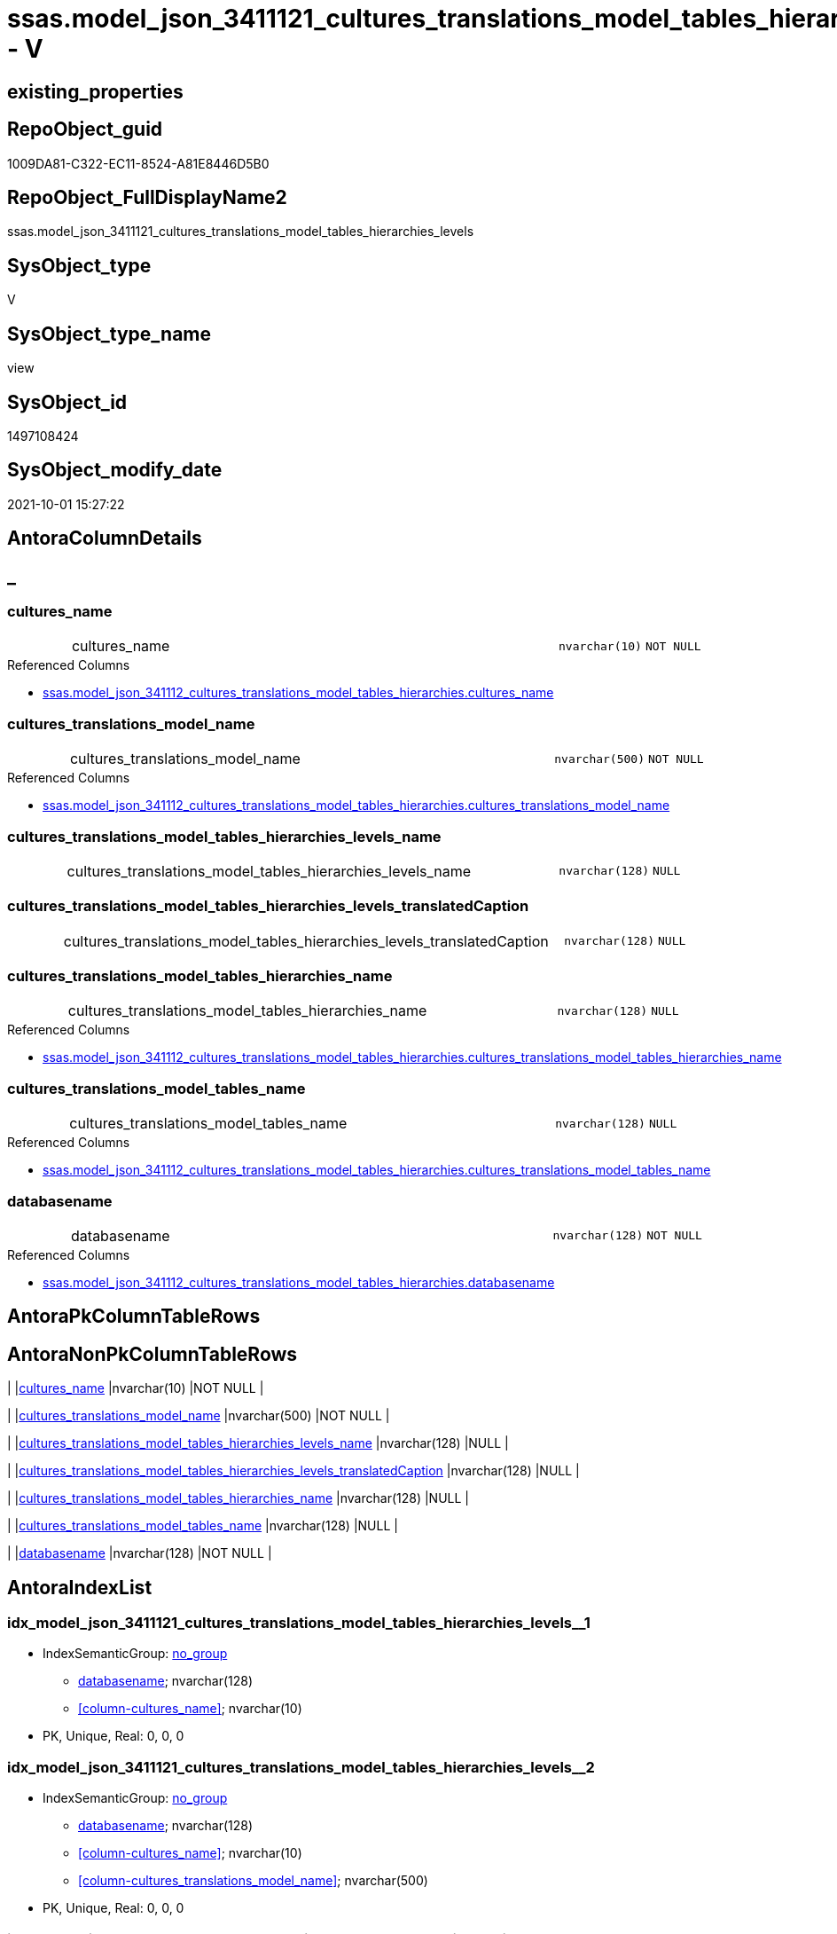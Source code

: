 // tag::HeaderFullDisplayName[]
= ssas.model_json_3411121_cultures_translations_model_tables_hierarchies_levels - V
// end::HeaderFullDisplayName[]

== existing_properties

// tag::existing_properties[]

:ExistsProperty--antorareferencedlist:
:ExistsProperty--is_repo_managed:
:ExistsProperty--is_ssas:
:ExistsProperty--referencedobjectlist:
:ExistsProperty--sql_modules_definition:
:ExistsProperty--FK:
:ExistsProperty--AntoraIndexList:
:ExistsProperty--Columns:
// end::existing_properties[]

== RepoObject_guid

// tag::RepoObject_guid[]
1009DA81-C322-EC11-8524-A81E8446D5B0
// end::RepoObject_guid[]

== RepoObject_FullDisplayName2

// tag::RepoObject_FullDisplayName2[]
ssas.model_json_3411121_cultures_translations_model_tables_hierarchies_levels
// end::RepoObject_FullDisplayName2[]

== SysObject_type

// tag::SysObject_type[]
V 
// end::SysObject_type[]

== SysObject_type_name

// tag::SysObject_type_name[]
view
// end::SysObject_type_name[]

== SysObject_id

// tag::SysObject_id[]
1497108424
// end::SysObject_id[]

== SysObject_modify_date

// tag::SysObject_modify_date[]
2021-10-01 15:27:22
// end::SysObject_modify_date[]

== AntoraColumnDetails

// tag::AntoraColumnDetails[]
[discrete]
== _


[#column-culturesunderlinename]
=== cultures_name

[cols="d,8a,m,m,m"]
|===
|
|cultures_name
|nvarchar(10)
|NOT NULL
|
|===

.Referenced Columns
--
* xref:ssas.model_json_341112_cultures_translations_model_tables_hierarchies.adoc#column-culturesunderlinename[+ssas.model_json_341112_cultures_translations_model_tables_hierarchies.cultures_name+]
--


[#column-culturesunderlinetranslationsunderlinemodelunderlinename]
=== cultures_translations_model_name

[cols="d,8a,m,m,m"]
|===
|
|cultures_translations_model_name
|nvarchar(500)
|NOT NULL
|
|===

.Referenced Columns
--
* xref:ssas.model_json_341112_cultures_translations_model_tables_hierarchies.adoc#column-culturesunderlinetranslationsunderlinemodelunderlinename[+ssas.model_json_341112_cultures_translations_model_tables_hierarchies.cultures_translations_model_name+]
--


[#column-culturesunderlinetranslationsunderlinemodelunderlinetablesunderlinehierarchiesunderlinelevelsunderlinename]
=== cultures_translations_model_tables_hierarchies_levels_name

[cols="d,8a,m,m,m"]
|===
|
|cultures_translations_model_tables_hierarchies_levels_name
|nvarchar(128)
|NULL
|
|===


[#column-culturesunderlinetranslationsunderlinemodelunderlinetablesunderlinehierarchiesunderlinelevelsunderlinetranslatedcaption]
=== cultures_translations_model_tables_hierarchies_levels_translatedCaption

[cols="d,8a,m,m,m"]
|===
|
|cultures_translations_model_tables_hierarchies_levels_translatedCaption
|nvarchar(128)
|NULL
|
|===


[#column-culturesunderlinetranslationsunderlinemodelunderlinetablesunderlinehierarchiesunderlinename]
=== cultures_translations_model_tables_hierarchies_name

[cols="d,8a,m,m,m"]
|===
|
|cultures_translations_model_tables_hierarchies_name
|nvarchar(128)
|NULL
|
|===

.Referenced Columns
--
* xref:ssas.model_json_341112_cultures_translations_model_tables_hierarchies.adoc#column-culturesunderlinetranslationsunderlinemodelunderlinetablesunderlinehierarchiesunderlinename[+ssas.model_json_341112_cultures_translations_model_tables_hierarchies.cultures_translations_model_tables_hierarchies_name+]
--


[#column-culturesunderlinetranslationsunderlinemodelunderlinetablesunderlinename]
=== cultures_translations_model_tables_name

[cols="d,8a,m,m,m"]
|===
|
|cultures_translations_model_tables_name
|nvarchar(128)
|NULL
|
|===

.Referenced Columns
--
* xref:ssas.model_json_341112_cultures_translations_model_tables_hierarchies.adoc#column-culturesunderlinetranslationsunderlinemodelunderlinetablesunderlinename[+ssas.model_json_341112_cultures_translations_model_tables_hierarchies.cultures_translations_model_tables_name+]
--


[#column-databasename]
=== databasename

[cols="d,8a,m,m,m"]
|===
|
|databasename
|nvarchar(128)
|NOT NULL
|
|===

.Referenced Columns
--
* xref:ssas.model_json_341112_cultures_translations_model_tables_hierarchies.adoc#column-databasename[+ssas.model_json_341112_cultures_translations_model_tables_hierarchies.databasename+]
--


// end::AntoraColumnDetails[]

== AntoraPkColumnTableRows

// tag::AntoraPkColumnTableRows[]







// end::AntoraPkColumnTableRows[]

== AntoraNonPkColumnTableRows

// tag::AntoraNonPkColumnTableRows[]
|
|<<column-culturesunderlinename>>
|nvarchar(10)
|NOT NULL
|

|
|<<column-culturesunderlinetranslationsunderlinemodelunderlinename>>
|nvarchar(500)
|NOT NULL
|

|
|<<column-culturesunderlinetranslationsunderlinemodelunderlinetablesunderlinehierarchiesunderlinelevelsunderlinename>>
|nvarchar(128)
|NULL
|

|
|<<column-culturesunderlinetranslationsunderlinemodelunderlinetablesunderlinehierarchiesunderlinelevelsunderlinetranslatedcaption>>
|nvarchar(128)
|NULL
|

|
|<<column-culturesunderlinetranslationsunderlinemodelunderlinetablesunderlinehierarchiesunderlinename>>
|nvarchar(128)
|NULL
|

|
|<<column-culturesunderlinetranslationsunderlinemodelunderlinetablesunderlinename>>
|nvarchar(128)
|NULL
|

|
|<<column-databasename>>
|nvarchar(128)
|NOT NULL
|

// end::AntoraNonPkColumnTableRows[]

== AntoraIndexList

// tag::AntoraIndexList[]

[#index-idxunderlinemodelunderlinejsonunderline3411121underlineculturesunderlinetranslationsunderlinemodelunderlinetablesunderlinehierarchiesunderlinelevelsunderlineunderline1]
=== idx_model_json_3411121_cultures_translations_model_tables_hierarchies_levels++__++1

* IndexSemanticGroup: xref:other/indexsemanticgroup.adoc#startbnoblankgroupendb[no_group]
+
--
* <<column-databasename>>; nvarchar(128)
* <<column-cultures_name>>; nvarchar(10)
--
* PK, Unique, Real: 0, 0, 0


[#index-idxunderlinemodelunderlinejsonunderline3411121underlineculturesunderlinetranslationsunderlinemodelunderlinetablesunderlinehierarchiesunderlinelevelsunderlineunderline2]
=== idx_model_json_3411121_cultures_translations_model_tables_hierarchies_levels++__++2

* IndexSemanticGroup: xref:other/indexsemanticgroup.adoc#startbnoblankgroupendb[no_group]
+
--
* <<column-databasename>>; nvarchar(128)
* <<column-cultures_name>>; nvarchar(10)
* <<column-cultures_translations_model_name>>; nvarchar(500)
--
* PK, Unique, Real: 0, 0, 0


[#index-idxunderlinemodelunderlinejsonunderline3411121underlineculturesunderlinetranslationsunderlinemodelunderlinetablesunderlinehierarchiesunderlinelevelsunderlineunderline3]
=== idx_model_json_3411121_cultures_translations_model_tables_hierarchies_levels++__++3

* IndexSemanticGroup: xref:other/indexsemanticgroup.adoc#startbnoblankgroupendb[no_group]
+
--
* <<column-databasename>>; nvarchar(128)
--
* PK, Unique, Real: 0, 0, 0

// end::AntoraIndexList[]

== AntoraMeasureDetails

// tag::AntoraMeasureDetails[]

// end::AntoraMeasureDetails[]

== AntoraMeasureDescriptions



== AntoraParameterList

// tag::AntoraParameterList[]

// end::AntoraParameterList[]

== AntoraXrefCulturesList

// tag::AntoraXrefCulturesList[]
* xref:dhw:sqldb:ssas.model_json_3411121_cultures_translations_model_tables_hierarchies_levels.adoc[] - 
// end::AntoraXrefCulturesList[]

== cultures_count

// tag::cultures_count[]
1
// end::cultures_count[]

== Other tags

source: property.RepoObjectProperty_cross As rop_cross


=== additional_reference_csv

// tag::additional_reference_csv[]

// end::additional_reference_csv[]


=== AdocUspSteps

// tag::adocuspsteps[]

// end::adocuspsteps[]


=== AntoraReferencedList

// tag::antorareferencedlist[]
* xref:dhw:sqldb:ssas.model_json_341112_cultures_translations_model_tables_hierarchies.adoc[]
// end::antorareferencedlist[]


=== AntoraReferencingList

// tag::antorareferencinglist[]

// end::antorareferencinglist[]


=== Description

// tag::description[]

// end::description[]


=== exampleUsage

// tag::exampleusage[]

// end::exampleusage[]


=== exampleUsage_2

// tag::exampleusage_2[]

// end::exampleusage_2[]


=== exampleUsage_3

// tag::exampleusage_3[]

// end::exampleusage_3[]


=== exampleUsage_4

// tag::exampleusage_4[]

// end::exampleusage_4[]


=== exampleUsage_5

// tag::exampleusage_5[]

// end::exampleusage_5[]


=== exampleWrong_Usage

// tag::examplewrong_usage[]

// end::examplewrong_usage[]


=== has_execution_plan_issue

// tag::has_execution_plan_issue[]

// end::has_execution_plan_issue[]


=== has_get_referenced_issue

// tag::has_get_referenced_issue[]

// end::has_get_referenced_issue[]


=== has_history

// tag::has_history[]

// end::has_history[]


=== has_history_columns

// tag::has_history_columns[]

// end::has_history_columns[]


=== InheritanceType

// tag::inheritancetype[]

// end::inheritancetype[]


=== is_persistence

// tag::is_persistence[]

// end::is_persistence[]


=== is_persistence_check_duplicate_per_pk

// tag::is_persistence_check_duplicate_per_pk[]

// end::is_persistence_check_duplicate_per_pk[]


=== is_persistence_check_for_empty_source

// tag::is_persistence_check_for_empty_source[]

// end::is_persistence_check_for_empty_source[]


=== is_persistence_delete_changed

// tag::is_persistence_delete_changed[]

// end::is_persistence_delete_changed[]


=== is_persistence_delete_missing

// tag::is_persistence_delete_missing[]

// end::is_persistence_delete_missing[]


=== is_persistence_insert

// tag::is_persistence_insert[]

// end::is_persistence_insert[]


=== is_persistence_truncate

// tag::is_persistence_truncate[]

// end::is_persistence_truncate[]


=== is_persistence_update_changed

// tag::is_persistence_update_changed[]

// end::is_persistence_update_changed[]


=== is_repo_managed

// tag::is_repo_managed[]
0
// end::is_repo_managed[]


=== is_ssas

// tag::is_ssas[]
0
// end::is_ssas[]


=== microsoft_database_tools_support

// tag::microsoft_database_tools_support[]

// end::microsoft_database_tools_support[]


=== MS_Description

// tag::ms_description[]

// end::ms_description[]


=== persistence_source_RepoObject_fullname

// tag::persistence_source_repoobject_fullname[]

// end::persistence_source_repoobject_fullname[]


=== persistence_source_RepoObject_fullname2

// tag::persistence_source_repoobject_fullname2[]

// end::persistence_source_repoobject_fullname2[]


=== persistence_source_RepoObject_guid

// tag::persistence_source_repoobject_guid[]

// end::persistence_source_repoobject_guid[]


=== persistence_source_RepoObject_xref

// tag::persistence_source_repoobject_xref[]

// end::persistence_source_repoobject_xref[]


=== pk_index_guid

// tag::pk_index_guid[]

// end::pk_index_guid[]


=== pk_IndexPatternColumnDatatype

// tag::pk_indexpatterncolumndatatype[]

// end::pk_indexpatterncolumndatatype[]


=== pk_IndexPatternColumnName

// tag::pk_indexpatterncolumnname[]

// end::pk_indexpatterncolumnname[]


=== pk_IndexSemanticGroup

// tag::pk_indexsemanticgroup[]

// end::pk_indexsemanticgroup[]


=== ReferencedObjectList

// tag::referencedobjectlist[]
* [ssas].[model_json_341112_cultures_translations_model_tables_hierarchies]
// end::referencedobjectlist[]


=== usp_persistence_RepoObject_guid

// tag::usp_persistence_repoobject_guid[]

// end::usp_persistence_repoobject_guid[]


=== UspExamples

// tag::uspexamples[]

// end::uspexamples[]


=== uspgenerator_usp_id

// tag::uspgenerator_usp_id[]

// end::uspgenerator_usp_id[]


=== UspParameters

// tag::uspparameters[]

// end::uspparameters[]

== Boolean Attributes

source: property.RepoObjectProperty WHERE property_int = 1

// tag::boolean_attributes[]


// end::boolean_attributes[]

== PlantUML diagrams

=== PlantUML Entity

// tag::puml_entity[]
[plantuml, entity-{docname}, svg, subs=macros]
....
'Left to right direction
top to bottom direction
hide circle
'avoide "." issues:
set namespaceSeparator none


skinparam class {
  BackgroundColor White
  BackgroundColor<<FN>> Yellow
  BackgroundColor<<FS>> Yellow
  BackgroundColor<<FT>> LightGray
  BackgroundColor<<IF>> Yellow
  BackgroundColor<<IS>> Yellow
  BackgroundColor<<P>>  Aqua
  BackgroundColor<<PC>> Aqua
  BackgroundColor<<SN>> Yellow
  BackgroundColor<<SO>> SlateBlue
  BackgroundColor<<TF>> LightGray
  BackgroundColor<<TR>> Tomato
  BackgroundColor<<U>>  White
  BackgroundColor<<V>>  WhiteSmoke
  BackgroundColor<<X>>  Aqua
  BackgroundColor<<external>> AliceBlue
}


entity "puml-link:dhw:sqldb:ssas.model_json_3411121_cultures_translations_model_tables_hierarchies_levels.adoc[]" as ssas.model_json_3411121_cultures_translations_model_tables_hierarchies_levels << V >> {
  - cultures_name : (nvarchar(10))
  - cultures_translations_model_name : (nvarchar(500))
  cultures_translations_model_tables_hierarchies_levels_name : (nvarchar(128))
  cultures_translations_model_tables_hierarchies_levels_translatedCaption : (nvarchar(128))
  cultures_translations_model_tables_hierarchies_name : (nvarchar(128))
  cultures_translations_model_tables_name : (nvarchar(128))
  - databasename : (nvarchar(128))
  --
}
....

// end::puml_entity[]

=== PlantUML Entity 1 1 FK

// tag::puml_entity_1_1_fk[]
[plantuml, entity_1_1_fk-{docname}, svg, subs=macros]
....
@startuml
left to right direction
'top to bottom direction
hide circle
'avoide "." issues:
set namespaceSeparator none


skinparam class {
  BackgroundColor White
  BackgroundColor<<FN>> Yellow
  BackgroundColor<<FS>> Yellow
  BackgroundColor<<FT>> LightGray
  BackgroundColor<<IF>> Yellow
  BackgroundColor<<IS>> Yellow
  BackgroundColor<<P>>  Aqua
  BackgroundColor<<PC>> Aqua
  BackgroundColor<<SN>> Yellow
  BackgroundColor<<SO>> SlateBlue
  BackgroundColor<<TF>> LightGray
  BackgroundColor<<TR>> Tomato
  BackgroundColor<<U>>  White
  BackgroundColor<<V>>  WhiteSmoke
  BackgroundColor<<X>>  Aqua
  BackgroundColor<<external>> AliceBlue
}


entity "puml-link:dhw:sqldb:ssas.model_json_3411121_cultures_translations_model_tables_hierarchies_levels.adoc[]" as ssas.model_json_3411121_cultures_translations_model_tables_hierarchies_levels << V >> {
- idx_model_json_3411121_cultures_translations_model_tables_hierarchies_levels__1

..
databasename; nvarchar(128)
cultures_name; nvarchar(10)
--
- idx_model_json_3411121_cultures_translations_model_tables_hierarchies_levels__2

..
databasename; nvarchar(128)
cultures_name; nvarchar(10)
cultures_translations_model_name; nvarchar(500)
--
- idx_model_json_3411121_cultures_translations_model_tables_hierarchies_levels__3

..
databasename; nvarchar(128)
}



footer The diagram is interactive and contains links.

@enduml
....

// end::puml_entity_1_1_fk[]

=== PlantUML 1 1 ObjectRef

// tag::puml_entity_1_1_objectref[]
[plantuml, entity_1_1_objectref-{docname}, svg, subs=macros]
....
@startuml
left to right direction
'top to bottom direction
hide circle
'avoide "." issues:
set namespaceSeparator none


skinparam class {
  BackgroundColor White
  BackgroundColor<<FN>> Yellow
  BackgroundColor<<FS>> Yellow
  BackgroundColor<<FT>> LightGray
  BackgroundColor<<IF>> Yellow
  BackgroundColor<<IS>> Yellow
  BackgroundColor<<P>>  Aqua
  BackgroundColor<<PC>> Aqua
  BackgroundColor<<SN>> Yellow
  BackgroundColor<<SO>> SlateBlue
  BackgroundColor<<TF>> LightGray
  BackgroundColor<<TR>> Tomato
  BackgroundColor<<U>>  White
  BackgroundColor<<V>>  WhiteSmoke
  BackgroundColor<<X>>  Aqua
  BackgroundColor<<external>> AliceBlue
}


entity "puml-link:dhw:sqldb:ssas.model_json_341112_cultures_translations_model_tables_hierarchies.adoc[]" as ssas.model_json_341112_cultures_translations_model_tables_hierarchies << V >> {
  --
}

entity "puml-link:dhw:sqldb:ssas.model_json_3411121_cultures_translations_model_tables_hierarchies_levels.adoc[]" as ssas.model_json_3411121_cultures_translations_model_tables_hierarchies_levels << V >> {
  --
}

ssas.model_json_341112_cultures_translations_model_tables_hierarchies <.. ssas.model_json_3411121_cultures_translations_model_tables_hierarchies_levels

footer The diagram is interactive and contains links.

@enduml
....

// end::puml_entity_1_1_objectref[]

=== PlantUML 30 0 ObjectRef

// tag::puml_entity_30_0_objectref[]
[plantuml, entity_30_0_objectref-{docname}, svg, subs=macros]
....
@startuml
'Left to right direction
top to bottom direction
hide circle
'avoide "." issues:
set namespaceSeparator none


skinparam class {
  BackgroundColor White
  BackgroundColor<<FN>> Yellow
  BackgroundColor<<FS>> Yellow
  BackgroundColor<<FT>> LightGray
  BackgroundColor<<IF>> Yellow
  BackgroundColor<<IS>> Yellow
  BackgroundColor<<P>>  Aqua
  BackgroundColor<<PC>> Aqua
  BackgroundColor<<SN>> Yellow
  BackgroundColor<<SO>> SlateBlue
  BackgroundColor<<TF>> LightGray
  BackgroundColor<<TR>> Tomato
  BackgroundColor<<U>>  White
  BackgroundColor<<V>>  WhiteSmoke
  BackgroundColor<<X>>  Aqua
  BackgroundColor<<external>> AliceBlue
}


entity "puml-link:dhw:sqldb:ssas.model_json.adoc[]" as ssas.model_json << U >> {
  - **databasename** : (nvarchar(128))
  --
}

entity "puml-link:dhw:sqldb:ssas.model_json_10.adoc[]" as ssas.model_json_10 << V >> {
  --
}

entity "puml-link:dhw:sqldb:ssas.model_json_20.adoc[]" as ssas.model_json_20 << V >> {
  --
}

entity "puml-link:dhw:sqldb:ssas.model_json_34_cultures.adoc[]" as ssas.model_json_34_cultures << V >> {
  - **databasename** : (nvarchar(128))
  **cultures_name** : (nvarchar(500))
  --
}

entity "puml-link:dhw:sqldb:ssas.model_json_341_cultures_translations.adoc[]" as ssas.model_json_341_cultures_translations << V >> {
  --
}

entity "puml-link:dhw:sqldb:ssas.model_json_3411_cultures_translations_model.adoc[]" as ssas.model_json_3411_cultures_translations_model << V >> {
  - **databasename** : (nvarchar(128))
  **cultures_name** : (nvarchar(500))
  **cultures_translations_model_name** : (nvarchar(500))
  --
}

entity "puml-link:dhw:sqldb:ssas.model_json_3411_cultures_translations_model_t.adoc[]" as ssas.model_json_3411_cultures_translations_model_T << U >> {
  - **databasename** : (nvarchar(128))
  **cultures_name** : (nvarchar(500))
  --
}

entity "puml-link:dhw:sqldb:ssas.model_json_34111_cultures_translations_model_tables.adoc[]" as ssas.model_json_34111_cultures_translations_model_tables << V >> {
  --
}

entity "puml-link:dhw:sqldb:ssas.model_json_341112_cultures_translations_model_tables_hierarchies.adoc[]" as ssas.model_json_341112_cultures_translations_model_tables_hierarchies << V >> {
  --
}

entity "puml-link:dhw:sqldb:ssas.model_json_3411121_cultures_translations_model_tables_hierarchies_levels.adoc[]" as ssas.model_json_3411121_cultures_translations_model_tables_hierarchies_levels << V >> {
  --
}

ssas.model_json <.. ssas.model_json_10
ssas.model_json_10 <.. ssas.model_json_20
ssas.model_json_20 <.. ssas.model_json_34_cultures
ssas.model_json_34_cultures <.. ssas.model_json_341_cultures_translations
ssas.model_json_341_cultures_translations <.. ssas.model_json_3411_cultures_translations_model
ssas.model_json_3411_cultures_translations_model <.. ssas.model_json_3411_cultures_translations_model_T
ssas.model_json_3411_cultures_translations_model_T <.. ssas.model_json_34111_cultures_translations_model_tables
ssas.model_json_34111_cultures_translations_model_tables <.. ssas.model_json_341112_cultures_translations_model_tables_hierarchies
ssas.model_json_341112_cultures_translations_model_tables_hierarchies <.. ssas.model_json_3411121_cultures_translations_model_tables_hierarchies_levels

footer The diagram is interactive and contains links.

@enduml
....

// end::puml_entity_30_0_objectref[]

=== PlantUML 0 30 ObjectRef

// tag::puml_entity_0_30_objectref[]
[plantuml, entity_0_30_objectref-{docname}, svg, subs=macros]
....
@startuml
'Left to right direction
top to bottom direction
hide circle
'avoide "." issues:
set namespaceSeparator none


skinparam class {
  BackgroundColor White
  BackgroundColor<<FN>> Yellow
  BackgroundColor<<FS>> Yellow
  BackgroundColor<<FT>> LightGray
  BackgroundColor<<IF>> Yellow
  BackgroundColor<<IS>> Yellow
  BackgroundColor<<P>>  Aqua
  BackgroundColor<<PC>> Aqua
  BackgroundColor<<SN>> Yellow
  BackgroundColor<<SO>> SlateBlue
  BackgroundColor<<TF>> LightGray
  BackgroundColor<<TR>> Tomato
  BackgroundColor<<U>>  White
  BackgroundColor<<V>>  WhiteSmoke
  BackgroundColor<<X>>  Aqua
  BackgroundColor<<external>> AliceBlue
}


entity "puml-link:dhw:sqldb:ssas.model_json_3411121_cultures_translations_model_tables_hierarchies_levels.adoc[]" as ssas.model_json_3411121_cultures_translations_model_tables_hierarchies_levels << V >> {
  --
}



footer The diagram is interactive and contains links.

@enduml
....

// end::puml_entity_0_30_objectref[]

=== PlantUML 1 1 ColumnRef

// tag::puml_entity_1_1_colref[]
[plantuml, entity_1_1_colref-{docname}, svg, subs=macros]
....
@startuml
left to right direction
'top to bottom direction
hide circle
'avoide "." issues:
set namespaceSeparator none


skinparam class {
  BackgroundColor White
  BackgroundColor<<FN>> Yellow
  BackgroundColor<<FS>> Yellow
  BackgroundColor<<FT>> LightGray
  BackgroundColor<<IF>> Yellow
  BackgroundColor<<IS>> Yellow
  BackgroundColor<<P>>  Aqua
  BackgroundColor<<PC>> Aqua
  BackgroundColor<<SN>> Yellow
  BackgroundColor<<SO>> SlateBlue
  BackgroundColor<<TF>> LightGray
  BackgroundColor<<TR>> Tomato
  BackgroundColor<<U>>  White
  BackgroundColor<<V>>  WhiteSmoke
  BackgroundColor<<X>>  Aqua
  BackgroundColor<<external>> AliceBlue
}


entity "puml-link:dhw:sqldb:ssas.model_json_341112_cultures_translations_model_tables_hierarchies.adoc[]" as ssas.model_json_341112_cultures_translations_model_tables_hierarchies << V >> {
  - cultures_name : (nvarchar(10))
  - cultures_translations_model_name : (nvarchar(500))
  cultures_translations_model_tables_hierarchies_levels_ja : (nvarchar(max))
  cultures_translations_model_tables_hierarchies_name : (nvarchar(128))
  cultures_translations_model_tables_hierarchies_translatedCaption : (nvarchar(128))
  cultures_translations_model_tables_name : (nvarchar(128))
  - databasename : (nvarchar(128))
  --
}

entity "puml-link:dhw:sqldb:ssas.model_json_3411121_cultures_translations_model_tables_hierarchies_levels.adoc[]" as ssas.model_json_3411121_cultures_translations_model_tables_hierarchies_levels << V >> {
  - cultures_name : (nvarchar(10))
  - cultures_translations_model_name : (nvarchar(500))
  cultures_translations_model_tables_hierarchies_levels_name : (nvarchar(128))
  cultures_translations_model_tables_hierarchies_levels_translatedCaption : (nvarchar(128))
  cultures_translations_model_tables_hierarchies_name : (nvarchar(128))
  cultures_translations_model_tables_name : (nvarchar(128))
  - databasename : (nvarchar(128))
  --
}

ssas.model_json_341112_cultures_translations_model_tables_hierarchies <.. ssas.model_json_3411121_cultures_translations_model_tables_hierarchies_levels
"ssas.model_json_341112_cultures_translations_model_tables_hierarchies::cultures_name" <-- "ssas.model_json_3411121_cultures_translations_model_tables_hierarchies_levels::cultures_name"
"ssas.model_json_341112_cultures_translations_model_tables_hierarchies::cultures_translations_model_name" <-- "ssas.model_json_3411121_cultures_translations_model_tables_hierarchies_levels::cultures_translations_model_name"
"ssas.model_json_341112_cultures_translations_model_tables_hierarchies::cultures_translations_model_tables_hierarchies_name" <-- "ssas.model_json_3411121_cultures_translations_model_tables_hierarchies_levels::cultures_translations_model_tables_hierarchies_name"
"ssas.model_json_341112_cultures_translations_model_tables_hierarchies::cultures_translations_model_tables_name" <-- "ssas.model_json_3411121_cultures_translations_model_tables_hierarchies_levels::cultures_translations_model_tables_name"
"ssas.model_json_341112_cultures_translations_model_tables_hierarchies::databasename" <-- "ssas.model_json_3411121_cultures_translations_model_tables_hierarchies_levels::databasename"

footer The diagram is interactive and contains links.

@enduml
....

// end::puml_entity_1_1_colref[]


== sql_modules_definition

// tag::sql_modules_definition[]
[%collapsible]
=======
[source,sql,numbered,indent=0]
----

/*
--get and check existing values

Select
    Distinct
    j2.[Key]
  , j2.Type
From
    ssas.model_json_341112_cultures_translations_model_tables_hierarchies                      As T1
    Cross Apply OpenJson ( T1.cultures_translations_model_tables_hierarchies_levels_ja ) As j1
    Cross Apply OpenJson ( j1.Value ) As j2
Order by
    j2.[Key]
  , j2.Type
Go

Select
    T1.*
  , j2.*
From
    ssas.model_json_341112_cultures_translations_model_tables_hierarchies                      As T1
    Cross Apply OpenJson ( T1.cultures_translations_model_tables_hierarchies_levels_ja ) As j1
    Cross Apply OpenJson ( j1.Value ) As j2
Go

Select
    j2.*
From
    ssas.model_json_341112_cultures_translations_model_tables_hierarchies                      As T1
    Cross Apply OpenJson ( T1.cultures_translations_model_tables_hierarchies_levels_ja ) As j1
    Cross Apply OpenJson ( j1.Value ) As j2
Where
    j2.[Key] = 'columns'

Select
    j2.*
From
    ssas.model_json_341112_cultures_translations_model_tables_hierarchies                      As T1
    Cross Apply OpenJson ( T1.cultures_translations_model_tables_hierarchies_levels_ja ) As j1
    Cross Apply OpenJson ( j1.Value ) As j2
Where
    j2.[Key] = 'measures'
Go

*/
create View ssas.model_json_3411121_cultures_translations_model_tables_hierarchies_levels
As
Select
    T1.databasename
  , T1.cultures_name
  , T1.cultures_translations_model_name
  , T1.cultures_translations_model_tables_name
  , T1.cultures_translations_model_tables_hierarchies_name
  , j2.cultures_translations_model_tables_hierarchies_levels_name
  , j2.cultures_translations_model_tables_hierarchies_levels_translatedCaption
From
    ssas.model_json_341112_cultures_translations_model_tables_hierarchies                As T1
    Cross Apply OpenJson ( T1.cultures_translations_model_tables_hierarchies_levels_ja ) As j1
    Cross Apply
    OpenJson ( j1.Value )
    With
    (
        cultures_translations_model_tables_hierarchies_levels_name NVarchar ( 128 ) N'$.name'
      , cultures_translations_model_tables_hierarchies_levels_translatedCaption NVarchar ( 128 ) N'$.translatedCaption'
    ) As j2

----
=======
// end::sql_modules_definition[]


